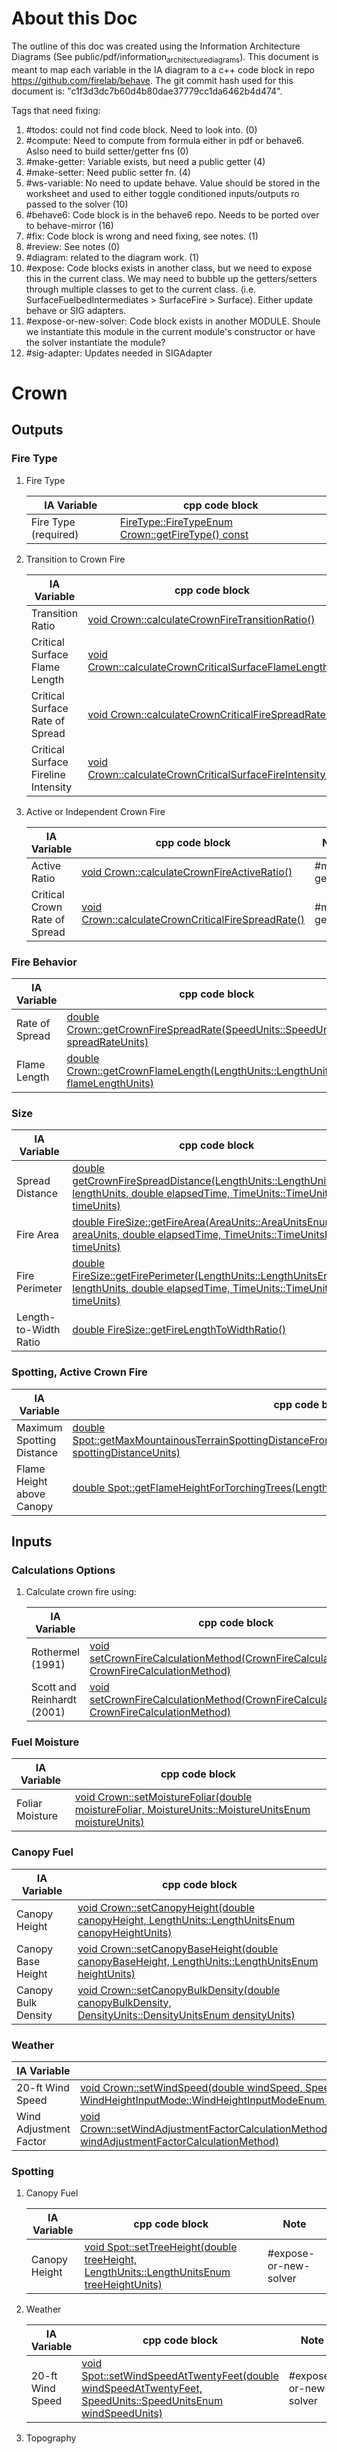 * About this Doc

  The outline of this doc was created using the Information Architecture Diagrams (See
  public/pdf/information_architecture_diagrams). This document is meant to map each variable in the IA
  diagram to a c++ code block in repo https://github.com/firelab/behave. The git commit hash used for
  this document is: "c1f3d3dc7b60d4b80dae37779cc1da6462b4d474".

  Tags that need fixing:
  1. #todos: could not find code block. Need to look into. (0)
  2. #compute: Need to compute from formula either in pdf or behave6. Aslso need to build setter/getter fns (0)
  3. #make-getter: Variable exists, but need a public getter (4)
  4. #make-setter: Need public setter fn. (4)
  5. #ws-variable: No need to update behave. Value should be stored in the worksheet and used to either toggle conditioned inputs/outputs ro passed to the solver (10)
  6. #behave6: Code block is in the behave6 repo. Needs to be ported over to behave-mirror (16)
  7. #fix: Code block is wrong and need fixing, see notes. (1)
  8. #review: See notes (0)
  9. #diagram: related to the diagram work. (1)
  10. #expose: Code blocks exists in another class, but we need to expose this in the current class.
      We may need to bubble up the getters/setters through multiple classes to get to the current
      class. (i.e. SurfaceFuelbedIntermediates > SurfaceFire > Surface). Either update behave or SIG adapters.
  11. #expose-or-new-solver: Code block exists in another MODULE. Shoule we instantiate this module in
      the current module's constructor or have the solver instantiate the module?
  12. #sig-adapter: Updates needed in SIGAdapter

* Crown
** Outputs
*** Fire Type
**** Fire Type

     | IA Variable          | cpp code block                                    |
     |----------------------+---------------------------------------------------|
     | Fire Type (required) | [[https://github.com/firelab/behave/blob/master/src/behave/crown.cpp#L348-L351][FireType::FireTypeEnum Crown::getFireType() const]] |

**** Transition to Crown Fire

     | IA Variable                         | cpp code block                                           | Note         |
     |-------------------------------------+----------------------------------------------------------+--------------|
     | Transition Ratio                    | [[https://github.com/firelab/behave/blob/master/src/behave/crown.cpp#L448-L453][void Crown::calculateCrownFireTransitionRatio()]]          | #make-getter |
     | Critical Surface Flame Length       | [[https://github.com/firelab/behave/blob/master/src/behave/crown.cpp#L478-L481][void Crown::calculateCrownCriticalSurfaceFlameLength()]]   | #make-getter |
     | Critical Surface Rate of Spread     | [[https://github.com/firelab/behave/blob/master/src/behave/crown.cpp#L515-L523][void Crown::calculateCrownCriticalFireSpreadRate()]]       | #make-getter |
     | Critical Surface Fireline Intensity | [[https://github.com/firelab/behave/blob/master/src/behave/crown.cpp#L460-L476][void Crown::calculateCrownCriticalSurfaceFireIntensity()]] | #make-getter |

**** Active or Independent Crown Fire

     | IA Variable                   | cpp code block                                     | Note         |
     |-------------------------------+----------------------------------------------------+--------------|
     | Active Ratio                  | [[https://github.com/firelab/behave/blob/master/src/behave/crown.cpp#L525-L530][void Crown::calculateCrownFireActiveRatio()]]        | #make-getter |
     | Critical Crown Rate of Spread | [[https://github.com/firelab/behave/blob/master/src/behave/crown.cpp#L515-L523][void Crown::calculateCrownCriticalFireSpreadRate()]] | #make-getter |

*** Fire Behavior

    | IA Variable    | cpp code block                                                                   |
    |----------------+----------------------------------------------------------------------------------|
    | Rate of Spread | [[https://github.com/firelab/behave/blob/master/src/behave/crown.cpp#L328-L331][double Crown::getCrownFireSpreadRate(SpeedUnits::SpeedUnitsEnum spreadRateUnits)]] |
    | Flame Length   | [[https://github.com/firelab/behave/blob/master/src/behave/crown.cpp#L343-L346][double Crown::getCrownFlameLength(LengthUnits::LengthUnitsEnum flameLengthUnits)]] |

*** Size

    | IA Variable           | cpp code block                                                                                                                      | Note    |
    |-----------------------+-------------------------------------------------------------------------------------------------------------------------------------+---------|
    | Spread Distance       | [[https://github.com/firelab/behave/blob/master/src/behave/crown.h#L89][double getCrownFireSpreadDistance(LengthUnits::LengthUnitsEnum lengthUnits, double elapsedTime, TimeUnits::TimeUnitsEnum timeUnits)]] |         |
    | Fire Area             | [[https://github.com/firelab/behave/blob/master/src/behave/fireSize.cpp#L154-L158][double FireSize::getFireArea(AreaUnits::AreaUnitsEnum areaUnits, double elapsedTime, TimeUnits::TimeUnitsEnum timeUnits)]]            | #expose |
    | Fire Perimeter        | [[https://github.com/firelab/behave/blob/master/src/behave/fireSize.cpp#L131-L147][double FireSize::getFirePerimeter(LengthUnits::LengthUnitsEnum lengthUnits, double elapsedTime, TimeUnits::TimeUnitsEnum timeUnits)]] | #expose |
    | Length-to-Width Ratio | [[https://github.com/firelab/behave/blob/master/src/behave/fireSize.cpp#L35-L38][double FireSize::getFireLengthToWidthRatio()]]                                                                                        | #expose |

*** Spotting, Active Crown Fire

    | IA Variable               | cpp code block                                                                                                             |                       |
    |---------------------------+----------------------------------------------------------------------------------------------------------------------------+-----------------------|
    | Maximum Spotting Distance | [[https://github.com/firelab/behave/blob/master/src/behave/spot.cpp#L581-L584][double Spot::getMaxMountainousTerrainSpottingDistanceFromTorchingTrees(LengthUnits::LengthUnitsEnum spottingDistanceUnits)]] | #expose-or-new-solver |
    | Flame Height above Canopy | [[https://github.com/firelab/behave/blob/master/src/behave/spot.cpp#L526-L529][double Spot::getFlameHeightForTorchingTrees(LengthUnits::LengthUnitsEnum flameHeightUnits)]]                                 | #expose-or-new-solver |

** Inputs
*** Calculations Options
**** Calculate crown fire using:

     | IA Variable                | cpp code block                                                                            | Note |
     |----------------------------+-------------------------------------------------------------------------------------------+------|
     | Rothermel (1991)           | [[https://gitlab.sig-gis.com/sig-gis/behave-polylith/blob/rj-add-cms-import/behave-lib/include/cpp/sig-adapters/SIGCrown.h#L56][void setCrownFireCalculationMethod(CrownFireCalculationMethod CrownFireCalculationMethod)]] |      |
     | Scott and Reinhardt (2001) | [[https://gitlab.sig-gis.com/sig-gis/behave-polylith/blob/rj-add-cms-import/behave-lib/include/cpp/sig-adapters/SIGCrown.h#L56][void setCrownFireCalculationMethod(CrownFireCalculationMethod CrownFireCalculationMethod)]] |      |

*** Fuel Moisture

    | IA Variable     | cpp code block                                                                                       |
    |-----------------+------------------------------------------------------------------------------------------------------|
    | Foliar Moisture | [[https://github.com/firelab/behave/blob/master/src/behave/crown.cpp#L642-L645][void Crown::setMoistureFoliar(double moistureFoliar, MoistureUnits::MoistureUnitsEnum moistureUnits)]] |

*** Canopy Fuel

    | IA Variable         | cpp code block                                                                                          |
    |---------------------+---------------------------------------------------------------------------------------------------------|
    | Canopy Height       | [[https://github.com/firelab/behave/blob/master/src/behave/crown.cpp#L756-L759][void Crown::setCanopyHeight(double canopyHeight, LengthUnits::LengthUnitsEnum canopyHeightUnits)]]        |
    | Canopy Base Height  | [[https://github.com/firelab/behave/blob/master/src/behave/crown.cpp#L632-L635][void Crown::setCanopyBaseHeight(double canopyBaseHeight, LengthUnits::LengthUnitsEnum heightUnits)]]      |
    | Canopy Bulk Density | [[https://github.com/firelab/behave/blob/master/src/behave/crown.cpp#L637-L640][void Crown::setCanopyBulkDensity(double canopyBulkDensity, DensityUnits::DensityUnitsEnum densityUnits)]] |

*** Weather

    | IA Variable            | cpp code block                                                                                                                                                               |
    |------------------------+------------------------------------------------------------------------------------------------------------------------------------------------------------------------------|
    | 20-ft Wind Speed       | [[https://github.com/firelab/behave/blob/master/src/behave/crown.cpp#L806-L809][void  Crown::setWindSpeed(double windSpeed, SpeedUnits::SpeedUnitsEnum windSpeedUnits, WindHeightInputMode::WindHeightInputModeEnum windHeightInputMode)]]                     |
    | Wind Adjustment Factor | [[https://github.com/firelab/behave/blob/master/src/behave/crown.cpp#L831-L835][void Crown::setWindAdjustmentFactorCalculationMethod(WindAdjustmentFactorCalculationMethod::WindAdjustmentFactorCalculationMethodEnum windAdjustmentFactorCalculationMethod)]] |

*** Spotting
**** Canopy Fuel

     | IA Variable   | cpp code block                                                                             |     Note              |
     |---------------+--------------------------------------------------------------------------------------------+-----------------------|
     | Canopy Height | [[https://github.com/firelab/behave/blob/master/src/behave/spot.cpp#L411-L414][void Spot::setTreeHeight(double treeHeight, LengthUnits::LengthUnitsEnum  treeHeightUnits)]] | #expose-or-new-solver |

**** Weather

     | IA Variable      | cpp code block                                                                                               |        Note           |
     |------------------+--------------------------------------------------------------------------------------------------------------+-----------------------|
     | 20-ft Wind Speed | [[https://github.com/firelab/behave/blob/master/src/behave/spot.cpp#L421-L424][void Spot::setWindSpeedAtTwentyFeet(double windSpeedAtTwentyFeet, SpeedUnits::SpeedUnitsEnum windSpeedUnits)]] | #expose-or-new-solver |

**** Topography

     | IA Variable                          | cpp code block                                                                                                             | Note                  |
     |--------------------------------------+----------------------------------------------------------------------------------------------------------------------------+-----------------------|
     | Ridge-to-Valley Elevation Difference | [[https://github.com/firelab/behave/blob/master/src/behave/spot.cpp#L401-L404][void Spot::setRidgeToValleyElevation(double ridgeToValleyElevation, LengthUnits::LengthUnitsEnum elevationUnits)]]           | #expose-or-new-solver |
     | Ridge-to-Valley Horizontal Distance  | [[https://github.com/firelab/behave/blob/master/src/behave/spot.cpp#L396-L399][void Spot::setRidgeToValleyDistance(double ridgeToValleyDistance, LengthUnits::LengthUnitsEnum ridgeToValleyDistanceUnits)]] | #expose-or-new-solver |
     | Spotting Source Location             | [[https://github.com/firelab/behave/blob/master/src/behave/spot.cpp#L391-L394][void Spot::setLocation(SpotFireLocation::SpotFireLocationEnum location)]]                                                    | #expose-or-new-solver |

**** Fire Behavior

     | IA Variable               | cpp code block                                                                               | Note                  |
     |---------------------------+----------------------------------------------------------------------------------------------+-----------------------|
     | Active Crown Flame Length | [[https://github.com/firelab/behave/blob/master/src/behave/spot.cpp#L386-L389][void Spot::setFlameLength(double flameLength, LengthUnits::LengthUnitsEnum flameLengthUnits)]] | #expose-or-new-solver |

* Surface
** Outputs
*** Fire Behavior
**** Surface Fire

     | IA Variable                | cpp code block                                                                                                                                  | Note |
     |----------------------------+-------------------------------------------------------------------------------------------------------------------------------------------------+------|
     | Rate of Sparead            | [[https://github.com/firelab/behave/blob/master/src/behave/surface.cpp#L155-L158][double Surface::getSpreadRate(SpeedUnits::SpeedUnitsEnum spreadRateUnits)]]                                                                       |      |
     | Flame Length               | [[https://github.com/firelab/behave/blob/master/src/behave/surface.cpp#L171-L174][double Surface::getFlameLength(LengthUnits::LengthUnitsEnum flameLengthUnits)]]                                                                   |      |
     | Spread Distance            | [[https://github.com/firelab/behave/blob/master/src/behave/surface.h#L68][double getSpreadDistanceInDirectionOfInterest(LengthUnits::LengthUnitsEnum lengthUnits, double elapsedTime, TimeUnits::TimeUnitsEnum timeUnits)]] |      |
     | Distance of Maximum Spread | [[https://github.com/firelab/behave/blob/master/src/behave/surface.h#L67][double getSpreadDistance(LengthUnits::LengthUnitsEnum lengthUnits, double elapsedTime, TimeUnits::TimeUnitsEnum timeUnits)]]                      |      |
     | Fireline Intensity         | [[https://github.com/firelab/behave/blob/master/src/behave/surface.cpp#L191-L194][double Surface::getFirelineIntensity(FirelineIntensityUnits::FirelineIntensityUnitsEnum firelineIntensityUnits)]]                                 |      |
     | Heat per Unit Area         | [[https://github.com/firelab/behave/blob/master/src/behave/surface.cpp#L196-L199][double Surface::getHeatPerUnitArea(HeatPerUnitAreaUnits::HeatPerUnitAreaUnitsEnum heatPerUnitAreaUnits)]]                                         |      |
     | Reaction Intensity         | [[https://github.com/firelab/behave/blob/master/src/behave/surface.cpp#L206-L209][double Surface::getReactionIntensity(HeatSourceAndReactionIntensityUnits::HeatSourceAndReactionIntensityUnitsEnum reactiontionIntensityUnits)]]   |      |

*** Intermediates
**** Fuel Moisture

     | IA Variable                      | cpp code block                                                                                                                                   | Note |
     |----------------------------------+--------------------------------------------------------------------------------------------------------------------------------------------------+------|
     | Characteristic Dead              | [[https://github.com/firelab/behave/blob/master/src/behave/surface.h#L90][double Surface::getCharacteristicMoistureByLifeState(FuelLifeState::FuelLifeStateEnum lifeState, MoistureUnits::MoistureUnitsEnum moistureUnits)]] |      |
     | Characteristic Live              | [[https://github.com/firelab/behave/blob/master/src/behave/surface.h#L90][double Surface::getCharacteristicMoistureByLifeState(FuelLifeState::FuelLifeStateEnum lifeState, MoistureUnits::MoistureUnitsEnum moistureUnits)]] |      |
     | Live Fuel Moisture of Extinction | [[https://github.com/firelab/behave/blob/master/src/behave/surface.h#L91][double Surface::getLiveFuelMoistureOfExtinction(MoistureUnits::MoistureUnitsEnum moistureUnits)]]                                                  |      |

**** Fuel Characteristics

     | IA Variable            | cpp code block                                                                                 | Note    |
     |------------------------+------------------------------------------------------------------------------------------------+---------|
     | Characteristic SA/V    | [[https://github.com/firelab/behave/blob/master/src/behave/surface.h#L92][double getCharacteristicSAVR(SurfaceAreaToVolumeUnits::SurfaceAreaToVolumeUnitsEnum savrUnits)]] |         |
     | Bulk Density           | [[https://github.com/firelab/behave/blob/master/src/behave/surface.h#L86][double getBulkDensity(DensityUnits::DensityUnitsEnum densityUnits)]]                             |         |
     | Packing Ratio          | [[https://github.com/firelab/behave/blob/master/src/behave/surfaceFuelbedIntermediates.cpp#L822-L825][double SurfaceFuelbedIntermediates::getPackingRatio()]]                                          | #expose |
     | Relative Packing Ratio | [[https://github.com/firelab/behave/blob/master/src/behave/surfaceFuelbedIntermediates.cpp#L832-L835][double SurfaceFuelbedIntermediates::getRelativePackingRatio()]]                                  | #expose |

**** Heat Source

     | IA Variable                  | cpp code block                                                                                                     | Note    |
     |------------------------------+--------------------------------------------------------------------------------------------------------------------+---------|
     | Heat Source                  | [[https://github.com/firelab/behave/blob/master/src/behave/surface.h#L87][double getHeatSource(HeatSourceAndReactionIntensityUnits::HeatSourceAndReactionIntensityUnitsEnum heatSourceUnits)]] |         |
     | Dead Fuel Reaction Intensity | [[https://github.com/firelab/behave/blob/b5f8bd4628dfa3f3451e61f00a9b85c656aecda5/src/behave/surfaceFireReactionIntensity.cpp#L173-L176][double Surface::getSurfaceFireReactionIntensityForLifeState(FuelLifeState::FuelLifeStateEnum lifeState)]]            |         |
     | Live Fuel Reaction Intensity | [[https://github.com/firelab/behave/blob/b5f8bd4628dfa3f3451e61f00a9b85c656aecda5/src/behave/surfaceFireReactionIntensity.cpp#L173-L176][double Surface::getSurfaceFireReactionIntensityForLifeState(FuelLifeState::FuelLifeStateEnum lifeState)]]            |         |
     | Wind Factor                  | [[https://github.com/firelab/behave/blob/b5f8bd4628dfa3f3451e61f00a9b85c656aecda5/src/behave/surfaceFire.cpp#L609-L612][double SurfaceFire::getWindAdjustmentFactor()]]                                                                      | #expose |
     | Slope Factor                 | [[https://github.com/firelab/behave/blob/b5f8bd4628dfa3f3451e61f00a9b85c656aecda5/src/behave/surfaceFire.cpp#L569-L572][double SurfaceFire::getSlopeFactor()]]                                                                               | #expose |

**** Heat Sink

     | IA Variable          | cpp code block                                                              | Note |
     |----------------------+-----------------------------------------------------------------------------+------|
     | Heat Sink            | [[https://github.com/firelab/behave/blob/b5f8bd4628dfa3f3451e61f00a9b85c656aecda5/src/behave/surface.cpp#L337-L340][double Surface::getHeatSink(HeatSinkUnits::HeatSinkUnitsEnum heatSinkUnits)]] |      |
     | Flame Residence Time | [[https://github.com/firelab/behave/blob/b5f8bd4628dfa3f3451e61f00a9b85c656aecda5/src/behave/surface.cpp#L292-L295][double Surface::getResidenceTime(TimeUnits::TimeUnitsEnum timeUnits)]]        |      |

*** Size
**** Surface - Fire Size

     | IA Variable    | cpp code block                                                                                                                      |
     |----------------+-------------------------------------------------------------------------------------------------------------------------------------|
     | Fire Area      | [[https://github.com/firelab/behave/blob/b5f8bd4628dfa3f3451e61f00a9b85c656aecda5/src/behave/surface.cpp#L352-L355][double Surface::getFireArea(AreaUnits::AreaUnitsEnum areaUnits, double elapsedTime, TimeUnits::TimeUnitsEnum timeUnits)]]             |
     | Fire Perimeter | [[https://github.com/firelab/behave/blob/b5f8bd4628dfa3f3451e61f00a9b85c656aecda5/src/behave/surface.cpp#L347-L350][double Surface::getFirePerimeter(LengthUnits::LengthUnitsEnum lengthUnits , double elapsedTime, TimeUnits::TimeUnitsEnum timeUnits)]] |

**** Surface (Dependency to fire type conditionals for display) (Supplimental)

     | IA Variable                | cpp code block                                                                                                                              | Note    |
     |----------------------------+---------------------------------------------------------------------------------------------------------------------------------------------+---------|
     | Fire Length-to-Width Ratio | [[https://github.com/firelab/behave/blob/master/src/behave/surfaceFire.cpp#L466-L469][double SurfaceFire::getFireLengthToWidthRatio()]]                                                                                             | #expose |
     | Heading Spread Distance    | [[https://github.com/firelab/behave/blob/b5f8bd4628dfa3f3451e61f00a9b85c656aecda5/src/behave/surface.cpp#L224-L230][double Surface::getSpreadDistance(LengthUnits::LengthUnitsEnum lengthUnits, double elapsedTime, TimeUnits::TimeUnitsEnum timeUnits)]]         |         |
     | Flanking Spread Distance   | [[https://github.com/firelab/behave/blob/b5f8bd4628dfa3f3451e61f00a9b85c656aecda5/src/behave/surface.cpp#L248-L254][double Surface::getFlankingSpreadDistance(LengthUnits::LengthUnitsEnum lengthUnits, double elapsedTime, TimeUnits::TimeUnitsEnum timeUnits)]] |         |
     | Backing Spread Distance    | [[https://github.com/firelab/behave/blob/b5f8bd4628dfa3f3451e61f00a9b85c656aecda5/src/behave/surface.cpp#L240-L246][double Surface::getBackingSpreadDistance(LengthUnits::LengthUnitsEnum lengthUnits, double elapsedTime, TimeUnits::TimeUnitsEnum timeUnits)]]  |         |

*** Diagram (Supplimental)

    | IA Variable        | cpp code block | Note     |
    |--------------------+----------------+----------|
    | Fire Shape Diagram |                | #diagram |

*** Special Case Fuel Models
**** Western Aspen
***** Fuel Load

      | IA Variable                             | cpp code block                                                                          | Note         |
      |-----------------------------------------+-----------------------------------------------------------------------------------------+--------------|
      | Create output for fuel characteristics? |                                                                                         | #ws-variable |
      | 1-h Fuel Load                           | [[https://github.com/firelab/behave/blob/b5f8bd4628dfa3f3451e61f00a9b85c656aecda5/src/behave/surface.cpp#L815-L818][double Surface::getAspenLoadDeadOneHour(LoadingUnits::LoadingUnitsEnum loadingUnits)]]    |              |
      | Live Woody Fuel Load                    | [[https://github.com/firelab/behave/blob/b5f8bd4628dfa3f3451e61f00a9b85c656aecda5/src/behave/surface.cpp#L830-L833][double Surface::getAspenLoadDeadOneHour(LoadingUnits::LoadingUnitsEnum loadingUnits)]]    |              |
      | Live Herbaceous Fuel Load               | [[https://github.com/firelab/behave/blob/b5f8bd4628dfa3f3451e61f00a9b85c656aecda5/src/behave/surface.cpp#L825-L828][double Surface::getAspenLoadLiveHerbaceous(LoadingUnits::LoadingUnitsEnum loadingUnits)]] |              |

***** Surface Area-to-Volume Ratio (SA/V)

      | IA Variable     | cpp code block                                                                                            |
      |-----------------+-----------------------------------------------------------------------------------------------------------|
      | 1-h SA/V        | [[https://github.com/firelab/behave/blob/b5f8bd4628dfa3f3451e61f00a9b85c656aecda5/src/behave/surface.cpp#L835-L838][double Surface::getAspenSavrDeadOneHour(SurfaceAreaToVolumeUnits::SurfaceAreaToVolumeUnitsEnum savrUnits)]] |
      | Live Woody SA/V | [[https://github.com/firelab/behave/blob/b5f8bd4628dfa3f3451e61f00a9b85c656aecda5/src/behave/surface.cpp#L850-L853][double Surface::getAspenSavrLiveWoody(SurfaceAreaToVolumeUnits::SurfaceAreaToVolumeUnitsEnum savrUnits)]]   |
      |                 |                                                                                                           |

**** Chaparral
***** Fuel Load

      | IA Variable                             | cpp code block                                                                             | Note         |
      |-----------------------------------------+--------------------------------------------------------------------------------------------+--------------|
      | Create output for fuel characteristics? |                                                                                            | #ws-variable |
      | Total Dead Fuel Load                    | [[https://github.com/firelab/behave/blob/b5f8bd4628dfa3f3451e61f00a9b85c656aecda5/src/behave/surface.cpp#L1213-L1216][double Surface::getChaparralTotalDeadFuelLoad(LoadingUnits::LoadingUnitsEnum loadingUnits)]] |              |
      | Total Live Fuel Load                    | [[https://github.com/firelab/behave/blob/b5f8bd4628dfa3f3451e61f00a9b85c656aecda5/src/behave/surface.cpp#L1218-L1221][double Surface::getChaparralTotalLiveFuelLoad(LoadingUnits::LoadingUnitsEnum loadingUnits)]] |              |
      |                                         |                                                                                            |              |

****** Total Fuel Load

       | IA Variable                             | cpp code block               | Note         |
       |-----------------------------------------+------------------------------+--------------|
       | Specified on the worksheet              | [[https://github.com/firelab/behave/blob/b5f8bd4628dfa3f3451e61f00a9b85c656aecda5/src/behave/surfaceInputs.h#L233][chaparralFuelLoadInputMode_;]] | #make-getter |
       | Calculated from fuel bed depth and type | [[https://github.com/firelab/behave/blob/b5f8bd4628dfa3f3451e61f00a9b85c656aecda5/src/behave/surfaceInputs.h#L233][chaparralFuelLoadInputMode_;]] | #make-getter |

***** Dead Fuel Load

      | IA Variable                     | cpp code block                                                                                                                           | Note |
      |---------------------------------+------------------------------------------------------------------------------------------------------------------------------------------+------|
      | Less than: 0.25 Inches          | [[https://github.com/firelab/behave/blob/b5f8bd4628dfa3f3451e61f00a9b85c656aecda5/src/behave/surface.cpp#L1188-L1191][double Surface::getChaparralLoad(FuelLifeState::FuelLifeStateEnum lifeState, int sizeClass, LoadingUnits::LoadingUnitsEnum loadingUnits)]] |      |
      | From 0.25 Inches to 0.50 inches | [[https://github.com/firelab/behave/blob/b5f8bd4628dfa3f3451e61f00a9b85c656aecda5/src/behave/surface.cpp#L1188-L1191][double Surface::getChaparralLoad(FuelLifeState::FuelLifeStateEnum lifeState, int sizeClass, LoadingUnits::LoadingUnitsEnum loadingUnits)]] |      |
      | From 0.50 Inches to 1.0 inches  | [[https://github.com/firelab/behave/blob/b5f8bd4628dfa3f3451e61f00a9b85c656aecda5/src/behave/surface.cpp#L1188-L1191][double Surface::getChaparralLoad(FuelLifeState::FuelLifeStateEnum lifeState, int sizeClass, LoadingUnits::LoadingUnitsEnum loadingUnits)]] |      |
      | From 1.0 Inches to 3.0 inches   | [[https://github.com/firelab/behave/blob/b5f8bd4628dfa3f3451e61f00a9b85c656aecda5/src/behave/surface.cpp#L1188-L1191][double Surface::getChaparralLoad(FuelLifeState::FuelLifeStateEnum lifeState, int sizeClass, LoadingUnits::LoadingUnitsEnum loadingUnits)]] |      |

***** Live Fuel Load

      | IA Variable                      | cpp code block                                                                                                                           | Note |
      |----------------------------------+------------------------------------------------------------------------------------------------------------------------------------------+------|
      | Leaves                           | [[https://github.com/firelab/behave/blob/b5f8bd4628dfa3f3451e61f00a9b85c656aecda5/src/behave/surface.cpp#L1188-L1191][double Surface::getChaparralLoad(FuelLifeState::FuelLifeStateEnum lifeState, int sizeClass, LoadingUnits::LoadingUnitsEnum loadingUnits)]] |      |
      | Stems less than 0.25 inches      | [[https://github.com/firelab/behave/blob/b5f8bd4628dfa3f3451e61f00a9b85c656aecda5/src/behave/surface.cpp#L1188-L1191][double Surface::getChaparralLoad(FuelLifeState::FuelLifeStateEnum lifeState, int sizeClass, LoadingUnits::LoadingUnitsEnum loadingUnits)]] |      |
      | Stems 0.25 Inches to 0.50 inches | [[https://github.com/firelab/behave/blob/b5f8bd4628dfa3f3451e61f00a9b85c656aecda5/src/behave/surface.cpp#L1188-L1191][double Surface::getChaparralLoad(FuelLifeState::FuelLifeStateEnum lifeState, int sizeClass, LoadingUnits::LoadingUnitsEnum loadingUnits)]] |      |
      | Stems 0.5 to 1.0 inches          | [[https://github.com/firelab/behave/blob/b5f8bd4628dfa3f3451e61f00a9b85c656aecda5/src/behave/surface.cpp#L1188-L1191][double Surface::getChaparralLoad(FuelLifeState::FuelLifeStateEnum lifeState, int sizeClass, LoadingUnits::LoadingUnitsEnum loadingUnits)]] |      |
      | Stems 1.0 to 3.0 inches          | [[https://github.com/firelab/behave/blob/b5f8bd4628dfa3f3451e61f00a9b85c656aecda5/src/behave/surface.cpp#L1188-L1191][double Surface::getChaparralLoad(FuelLifeState::FuelLifeStateEnum lifeState, int sizeClass, LoadingUnits::LoadingUnitsEnum loadingUnits)]] |      |

**** Palmetto-Galberry
***** Dead Fuel Load

      | IA Variable                | cpp code block | Note                  |
      |----------------------------+----------------+-----------------------|
      | Fine: 0 to 0.25 inches     |                | #make-getter [[https://sig-gis.atlassian.net/browse/BHP1-337][BHP1-337]] |
      | Medium: 0.25 to 1 inches   |                | #make-getter [[https://sig-gis.atlassian.net/browse/BHP1-337][BHP1-337]] |
      | Foliage Fuel Load: On Stem |                | #make-getter [[https://sig-gis.atlassian.net/browse/BHP1-337][BHP1-337]] |

***** Live Fuel Load

      | IA Variable                 | cpp code block | Note                  |
      |-----------------------------+----------------+-----------------------|
      | Fine: 0 to 0.25 inches      |                | #make-getter [[https://sig-gis.atlassian.net/browse/BHP1-337][BHP1-337]] |
      | Medium: 0.25 to 1 inches    |                | #make-getter [[https://sig-gis.atlassian.net/browse/BHP1-337][BHP1-337]] |
      | Foliage Fuel Load : On Stem |                | #make-getter [[https://sig-gis.atlassian.net/browse/BHP1-337][BHP1-337]] |

***** Fuelbed

      | IA Variable   | cpp code block                                                                           | Note |
      |---------------+------------------------------------------------------------------------------------------+------|
      | Fuelbed Depth | [[https://github.com/firelab/behave/blob/b5f8bd4628dfa3f3451e61f00a9b85c656aecda5/src/behave/surface.cpp#L785-L788][double Surface::getPalmettoGallberyFuelBedDepth(LengthUnits::LengthUnitsEnum depthUnits)]] |      |

*** Spot
**** Maximum Spotting Distance

     | IA Variable              | cpp code block                                                                                                             | Note                  |
     |--------------------------+----------------------------------------------------------------------------------------------------------------------------+-----------------------|
     | Torching Trees           | [[https://github.com/firelab/behave/blob/master/src/behave/spot.cpp#L581-L584][double Spot::getMaxMountainousTerrainSpottingDistanceFromTorchingTrees(LengthUnits::LengthUnitsEnum spottingDistanceUnits)]] | #expose-or-new-solver |
     | Burning Pile             | [[https://github.com/firelab/behave/blob/master/src/behave/spot.cpp#L581-L584][double Spot::getMaxMountainousTerrainSpottingDistanceFromTorchingTrees(LengthUnits::LengthUnitsEnum spottingDistanceUnits)]] | #expose-or-new-solver |
     | Wind-Driven Surface Fire | [[https://github.com/firelab/behave/blob/master/src/behave/spot.cpp#L581-L584][double Spot::getMaxMountainousTerrainSpottingDistanceFromTorchingTrees(LengthUnits::LengthUnitsEnum spottingDistanceUnits)]] | #expose-or-new-solver |

**** Burning Pile

     | IA Variable                          | cpp code block                                                                                       | Note                  |
     |--------------------------------------+------------------------------------------------------------------------------------------------------+-----------------------|
     | Firebrand Height from a Burning Pile | [[https://github.com/firelab/behave/blob/master/src/behave/spot.cpp#L541-L544][double Spot::getMaxFirebrandHeightFromBurningPile(LengthUnits::LengthUnitsEnum firebrandHeightUnits)]] | #expose-or-new-solver |

** Inputs
*** Directions of Surface Spread & Wind
**** Surface Spread Directions

     | IA Variable                   | cpp code block | Note                                                                                                            |
     |-------------------------------+----------------+-----------------------------------------------------------------------------------------------------------------|
     | Heading Only                  |                | #sig-adapter                                                                                                    |
     | Heading, Flanking and Backing |                | no longer needed, instead flanking and backing will be optional output variables whenever we do a heading fire. |
     | User-Specified Directions     |                | #sig-adapter                                                                                                    |
     |                               |                |                                                                                                                 |

**** Surface Fire Wind & Spread
***** Wind Direction

      | IA Variable                                 | cpp code block                                                                                                                             | Note |
      |---------------------------------------------+--------------------------------------------------------------------------------------------------------------------------------------------+------|
      | Degrees clockwise from upslope (standard)   | [[https://github.com/firelab/behave/blob/b5f8bd4628dfa3f3451e61f00a9b85c656aecda5/src/behave/surface.cpp#L985-L988][void Surface::setWindAndSpreadOrientationMode(WindAndSpreadOrientationMode::WindAndSpreadOrientationModeEnum windAndSpreadOrientationMode)]] |      |
      | Degrees clockwise from north (supplimental) | [[https://github.com/firelab/behave/blob/b5f8bd4628dfa3f3451e61f00a9b85c656aecda5/src/behave/surface.cpp#L985-L988][void Surface::setWindAndSpreadOrientationMode(WindAndSpreadOrientationMode::WindAndSpreadOrientationModeEnum windAndSpreadOrientationMode)]] |      |

*** Fuel Models
**** Standard

     | IA Variable                  | cpp code block                                          | Note |
     |------------------------------+---------------------------------------------------------+------|
     | The 53 (US)                  | [[https://github.com/firelab/behave/blob/master/src/behave/surface.cpp#L469-L472][void Surface::setFuelModelNumber(int fuelModelNumber)]]   |      |
     | Mediterranean (S California) | [[https://github.com/firelab/behave/blob/master/src/behave/surface.cpp#L469-L472][void Surface::setFuelModelNumber(int fuel  ModelNumber)]] |      |
     | Mediterranean (Portugal)     | [[https://github.com/firelab/behave/blob/master/src/behave/surface.cpp#L469-L472][void Surface::setFuelModelNumber(int fuelModelNumber)]]   |      |

**** Special Case
***** Chaparral (Upland)
****** Calculated from fuel depth and type

       | IA Variable            | cpp code block                                                                                               | Note |
       |------------------------+--------------------------------------------------------------------------------------------------------------+------|
       | Fuelbed Depth (ft, m)  | [[https://github.com/firelab/behave/blob/b5f8bd4628dfa3f3451e61f00a9b85c656aecda5/src/behave/surface.cpp#L1113-L1116][void Surface::setChaparralFuelBedDepth(double chaparralFuelBedDepth, LengthUnits::LengthUnitsEnum depthUnts)]] |      |
       | Dead Load Fraction (%) | [[https://github.com/firelab/behave/blob/b5f8bd4628dfa3f3451e61f00a9b85c656aecda5/src/behave/surface.cpp#L1118-L1121][void Surface::setChaparralFuelDeadLoadFraction(double chaparralFuelDeadLoadFraction)]]                         |      |
       | Fuel type              | [[https://github.com/firelab/behave/blob/b5f8bd4628dfa3f3451e61f00a9b85c656aecda5/src/behave/surface.cpp#L1108-L1111][void Surface::setChaparralFuelType(ChaparralFuelType::ChaparralFuelTypeEnum chaparralFuelType)]]               |      |

***** Palmetto-Gallberry

      | IA Variable                             | cpp code block                                                                                                    | Note |
      |-----------------------------------------+-------------------------------------------------------------------------------------------------------------------+------|
      | Age of Rough (years)                    | [[https://github.com/firelab/behave/blob/b5f8bd4628dfa3f3451e61f00a9b85c656aecda5/src/behave/surface.cpp#L1228-L1231][void Surface::setAgeOfRough(double ageOfRough)]]                                                                    |      |
      | Understory Height (ft, m)               | [[https://github.com/firelab/behave/blob/b5f8bd4628dfa3f3451e61f00a9b85c656aecda5/src/behave/surface.cpp#L1233-L1236][void Surface::setHeightOfUnderstory(double heightOfUnderstory, LengthUnits::LengthUnitsEnum heightUnits)]]          |      |
      | Palmetto Coverage (%)                   | [[ \[\[https://github.com/firelab/behave/blob/master/src/behave/surfaceInputs.cpp#L423-L426\]\[SurfaceInputs::setPalmettoCoverage(double palmettoCoverage)\]\]                                              ][void Surface::setPalmettoCoverage(double palmettoCoverage, CoverUnits::CoverUnitsEnum coverUnits)]]                 |      |
      | Overstory Basal Area (ft 2 /ac, m2 /ha) | [[https://github.com/firelab/behave/blob/b5f8bd4628dfa3f3451e61f00a9b85c656aecda5/src/behave/surface.cpp#L1243-L1246][void Surface::setOverstoryBasalArea(double overstoryBasalArea, BasalAreaUnits::BasalAreaUnitsEnum basalAreaUnits)]] |      |

***** Western Aspen
****** Surface Fuel & Understory Vegetation

       | IA Variable             | cpp code block                                                  | Note |
       |-------------------------+-----------------------------------------------------------------+------|
       | Aspen & Shrub           | [[https://github.com/firelab/behave/blob/b5f8bd4628dfa3f3451e61f00a9b85c656aecda5/src/behave/surface.cpp#L1078-L1081][void Surface::setAspenFuelModelNumber(int aspenFuelModelNumber)]] |      |
       | Aspen & Tall Forbs      | [[https://github.com/firelab/behave/blob/b5f8bd4628dfa3f3451e61f00a9b85c656aecda5/src/behave/surface.cpp#L1078-L1081][void Surface::setAspenFuelModelNumber(int aspenFuelModelNumber)]] |      |
       | Aspen and Low Forbs     | [[https://github.com/firelab/behave/blob/b5f8bd4628dfa3f3451e61f00a9b85c656aecda5/src/behave/surface.cpp#L1078-L1081][void Surface::setAspenFuelModelNumber(int aspenFuelModelNumber)]] |      |
       | Mixed Overstory & Shrub | [[https://github.com/firelab/behave/blob/b5f8bd4628dfa3f3451e61f00a9b85c656aecda5/src/behave/surface.cpp#L1078-L1081][void Surface::setAspenFuelModelNumber(int aspenFuelModelNumber)]] |      |
       | Aspen Fuel Curing Level | [[https://github.com/firelab/behave/blob/b5f8bd4628dfa3f3451e61f00a9b85c656aecda5/src/behave/surface.cpp#L1078-L1081][void Surface::setAspenFuelModelNumber(int aspenFuelModelNumber)]] |      |

**** Multiple Fuel Models

     | IA Variable                        | cpp code block                                                                                          | Note |
     |------------------------------------+---------------------------------------------------------------------------------------------------------+------|
     | Fuel types are randomly            | [[ \[\[https://github.com/firelab/behave/blob/master/src/behave/surface.h#LL99C25-L99C25\]\[setTwoFuelModelsMethod(TwoFuelModelsMethod::TwoFuelModelsMethodEnum  twoFuelModelsMethod)\]\] ][void Surface::setTwoFuelModelsMethod(TwoFuelModelsMethod::TwoFuelModelsMethodEnum  twoFuelModelsMethod)]] |      |
     | Fuel types are in vegetation bands | [[ \[\[https://github.com/firelab/behave/blob/master/src/behave/surface.h#LL99C25-L99C25\]\[setTwoFuelModelsMethod(TwoFuelModelsMethod::TwoFuelModelsMethodEnum  twoFuelModelsMethod)\]\] ][void Surface::setTwoFuelModelsMethod(TwoFuelModelsMethod::TwoFuelModelsMethodEnum  twoFuelModelsMethod)]] |      |

**** Custom Fuel Models

     | IA Variable   | cpp code block | Note     |
     |---------------+----------------+----------|
     | English Units |                | #wont-do |
     | Metric Units  |                | #wont-do |

*** Fuel Moisture
**** Fuel moisture entered as:

     | IA Variable                     | cpp code block                                                                                 | Note |
     |---------------------------------+------------------------------------------------------------------------------------------------+------|
     | Individual Size Class           | [[https://github.com/firelab/behave/blob/b5f8bd4628dfa3f3451e61f00a9b85c656aecda5/src/behave/surface.cpp#L953-L957][void Surface::setMoistureInputMode(MoistureInputMode::MoistureInputModeEnum moistureInputMode)]] |      |
     | Dead, Live Herb, and Live Woody | [[https://github.com/firelab/behave/blob/b5f8bd4628dfa3f3451e61f00a9b85c656aecda5/src/behave/surface.cpp#L953-L957][void Surface::setMoistureInputMode(MoistureInputMode::MoistureInputModeEnum moistureInputMode)]] |      |
     | Moisture Scenario               | [[https://github.com/firelab/behave/blob/b5f8bd4628dfa3f3451e61f00a9b85c656aecda5/src/behave/surface.cpp#L953-L957][void Surface::setMoistureInputMode(MoistureInputMode::MoistureInputModeEnum moistureInputMode)]] |      |

**** Dynamic Curing Load Transfer

     | IA Variable                     | cpp code block | Note     |
     |---------------------------------+----------------+----------|
     | Calculated from Live Herbaceous |                | #wont-do |
     | Input Directly                  |                | #wont-do |

*** Size
**** Fire

     | IA Variable  | cpp code block                                                                             | Note    |
     |--------------+--------------------------------------------------------------------------------------------+---------|
     | Elapsed Time | [[https://github.com/firelab/behave/blob/b5f8bd4628dfa3f3451e61f00a9b85c656aecda5/src/behave/surfaceInputs.cpp#L757-L760][void SurfaceInputs::setElapsedTime(double elapsedTime, TimeUnits::TimeUnitsEnum timeUnits)]] | #expose |

*** Spot
**** Canopy Fuel

     | IA Variable            | cpp code block                                                                                               | Note                  |
     |------------------------+--------------------------------------------------------------------------------------------------------------+-----------------------|
     | Downwind Canopy Height | [[https://github.com/firelab/behave/blob/b5f8bd4628dfa3f3451e61f00a9b85c656aecda5/src/behave/spot.cpp#L394-L397][void Spot::setDownwindCoverHeight(double downwindCoverHeight, LengthUnits::LengthUnitsEnum coverHeightUnits)]] | #expose-or-new-solver |
     | Downwind Canopy Cover  | [[https://github.com/firelab/behave/blob/b5f8bd4628dfa3f3451e61f00a9b85c656aecda5/src/behave/spot.cpp#L399-L402][void Spot::setDownwindCanopyMode(SpotDownWindCanopyMode::SpotDownWindCanopyModeEnum downwindCanopyMode)]]      | #expose-or-new-solver |

**** Torching Trees

     | IA Variable                            | cpp code block                                                                             | Note                  |
     |----------------------------------------+--------------------------------------------------------------------------------------------+-----------------------|
     | Torching Tree Height                   | [[ \[\[https://github.com/firelab/behave/blob/master/src/behave/spotInputs.cpp#L75-L78\]\[void SpotInputs::setTreeHeight(double treeHeight, LengthUnits::LengthUnitsEnum  treeHeightUnits)\]\] ][void Spot::setTreeHeight(double treeHeight, LengthUnits::LengthUnitsEnum  treeHeightUnits)]] | #expose-or-new-solver |
     | Torching Tree Species                  | [[https://github.com/firelab/behave/blob/b5f8bd4628dfa3f3451e61f00a9b85c656aecda5/src/behave/spot.cpp#L434-L437][void Spot::setTreeSpecies(SpotTreeSpecies::SpotTreeSpeciesEnum treeSpecies)]]                | #expose-or-new-solver |
     | DBH (Diameter at Breast Height)        | [[https://github.com/firelab/behave/blob/b5f8bd4628dfa3f3451e61f00a9b85c656aecda5/src/behave/spot.cpp#L389-L392][void Spot::setDBH(double DBH, LengthUnits::LengthUnitsEnum DBHUnits)]]                       | #expose-or-new-solver |
     | Number of Torching Trees Numeric Value | [[https://github.com/firelab/behave/blob/b5f8bd4628dfa3f3451e61f00a9b85c656aecda5/src/behave/spot.cpp#L424-L427][void Spot::setTorchingTrees(int torchingTrees)]]                                             | #expose-or-new-solver |

**** Topography

     | IA Variable                          | cpp code block                                                                                                             | Note                  |
     |--------------------------------------+----------------------------------------------------------------------------------------------------------------------------+-----------------------|
     | Ridge-to-Valley Elevation Difference | [[https://github.com/firelab/behave/blob/b5f8bd4628dfa3f3451e61f00a9b85c656aecda5/src/behave/spot.cpp#L419-L422][void Spot::setRidgeToValleyElevation(double ridgeToValleyElevation, LengthUnits::LengthUnitsEnum elevationUnits)]]           | #expose-or-new-solver |
     | Ridge-to-Valley Horizontal Distance  | [[ \[\[https://github.com/firelab/behave/blob/master/src/behave/spotInputs.cpp#L60-L63\]\[void SpotInputs::setRidgeToValleyDistance(double ridgeToValleyDistance, LengthUnits::LengthUnitsEnum ridgeToValleyDistanceUnits)\]\] ][void Spot::setRidgeToValleyDistance(double ridgeToValleyDistance, LengthUnits::LengthUnitsEnum ridgeToValleyDistanceUnits)]] | #expose-or-new-solver |
     | Spott List Source Location           | [[https://github.com/firelab/behave/blob/b5f8bd4628dfa3f3451e61f00a9b85c656aecda5/src/behave/spot.cpp#L409-L412][void Spot::setLocation(SpotFireLocation::SpotFireLocationEnum location)]]                                                    | #expose-or-new-solver |

*** Wind Speed
**** Wind speed is entered as

     | IA Variable                           | cpp code block                                                                                         | Note |
     |---------------------------------------+--------------------------------------------------------------------------------------------------------+------|
     | 20-ft Wind and Wind Adjustment Factor | [[ \[\[https://github.com/firelab/behave/blob/master/src/behave/surface.h#L96\]\[setWindHeightInputMode(WindHeightInputMode::WindHeightInputModeEnum windHeightInputMode);\]\] ][void Surface::setWindHeightInputMode(WindHeightInputMode::WindHeightInputModeEnum windHeightInputMode)]] |      |
     | Midflame (eye level) Wind             | [[ \[\[https://github.com/firelab/behave/blob/master/src/behave/surface.h#L96\]\[setWindHeightInputMode(WindHeightInputMode::WindHeightInputModeEnum windHeightInputMode);\]\] ][void Surface::setWindHeightInputMode(WindHeightInputMode::WindHeightInputModeEnum windHeightInputMode)]] |      |
     | 10-m Wind and Wind Adjustment Factor  | [[ \[\[https://github.com/firelab/behave/blob/master/src/behave/surface.h#L96\]\[setWindHeightInputMode(WindHeightInputMode::WindHeightInputModeEnum windHeightInputMode);\]\] ][void Surface::setWindHeightInputMode(WindHeightInputMode::WindHeightInputModeEnum windHeightInputMode)]] |      |

**** Wind and slope

     | IA Variable                               | cpp code block | Note                               |
     |-------------------------------------------+----------------+------------------------------------|
     | are aligned wind is +- 30 from upslope    |                | #make-getter #make-setter [[https://sig-gis.atlassian.net/browse/BHP1-311][BHP1-311]] |
     | are NOT aligned wind is > 30 from uplsope |                | #make-getter #make-setter [[https://sig-gis.atlassian.net/browse/BHP1-311][BHP1-311]] |

* Mortality
** Outputs
*** Scorch
    | IA Variable   | cpp code block                                                                                                   | Note |
    |---------------+------------------------------------------------------------------------------------------------------------------+------|
    | Scorch Height | [[https://github.com/firelab/behave/blob/b5f8bd4628dfa3f3451e61f00a9b85c656aecda5/src/behave/mortality.cpp#L166-L169][double Mortality::getFlameLengthOrScorchHeightValue(LengthUnits::LengthUnitsEnum flameLengthOrScorchHeightUnits)]] |      |

*** Tree Mortality

    | IA Variable                | cpp code block                                                                                              | Note |
    |----------------------------+-------------------------------------------------------------------------------------------------------------+------|
    | Probability of Mortality   | [[ \[\[https://github.com/firelab/behave/blob/master/src/behave/mortality.cpp#L1847-L1850\]\[double Mortality::getProbabilityOfMortality(ProbabilityUnits::ProbabilityUnitsEnum probabilityUnits)\]\] ][double Mortality::getProbabilityOfMortality(ProbabilityUnits::ProbabilityUnitsEnum probabilityUnits)]]        |      |
    | Bark Thickness             | [[https://github.com/firelab/behave/blob/b5f8bd4628dfa3f3451e61f00a9b85c656aecda5/src/behave/mortality.cpp#L231-L234][double Mortality::getBarkThickness(LengthUnits::LengthUnitsEnum barkThicknessUnits)]]                         |      |
    | Tree Crown Length Scorched | [[https://github.com/firelab/behave/blob/b5f8bd4628dfa3f3451e61f00a9b85c656aecda5/src/behave/mortality.cpp#L1866-L1869][double Mortality::getTreeCrownLengthScorched(MortalityRateUnits::MortalityRateUnitsEnum mortalityRateUnits)]] |      |
    | Tree Crown Volume Scorched | [[https://github.com/firelab/behave/blob/b5f8bd4628dfa3f3451e61f00a9b85c656aecda5/src/behave/mortality.cpp#L1871-L1874][double Mortality::getTreeCrownVolumeScorched(MortalityRateUnits::MortalityRateUnitsEnum mortalityRateUnits)]] |      |

** Iutputs
*** Scorch
**** Fire


     | IA Variable                | cpp code block                                                                                       | Note |
     |----------------------------+------------------------------------------------------------------------------------------------------+------|
     | Surface Fire Flame Length  | [[https://gitlab.sig-gis.com/sig-gis/behave-polylith/blob/26f32a2f4c61cdecdffa40529911122becc2f0fe/behave-lib/include/cpp/sig-adapters/SIGMortality.cpp#L26-30][void SIGMortality::setSurfaceFireFlameLength(double value, LengthUnits::LengthUnitsEnum lengthUnits)]] |      |
     | Scorch Height              | [[https://gitlab.sig-gis.com/sig-gis/behave-polylith/blob/26f32a2f4c61cdecdffa40529911122becc2f0fe/behave-lib/include/cpp/sig-adapters/SIGMortality.cpp#L26-30][void SIGMortality::setSurfaceFireFlameLength(double value, LengthUnits::LengthUnitsEnum lengthUnits)]] |      |
     | Surface Fireline Intensity |                                                                                                      |      |

**** Weather

     | IA Variable         | cpp code block | Note         |
     |---------------------+----------------+--------------|
     | Midflame Wind Speed |                | #make-setter |
     | Air Temperature     |                | #make-setter |

**** Fuel/Vegetation, Overstory

     | IA Variable                     | cpp code block                                                                                 | Note |
     |---------------------------------+------------------------------------------------------------------------------------------------+------|
     | Mortality Tree Species          | [[https://github.com/firelab/behave/blob/b5f8bd4628dfa3f3451e61f00a9b85c656aecda5/src/behave/mortality.cpp#L69-L78][void Mortality::setSpeciesCode(std::string speciesCode)]]                                        |      |
     | Canopy Height                   | [[https://github.com/firelab/behave/blob/b5f8bd4628dfa3f3451e61f00a9b85c656aecda5/src/behave/mortality.cpp#L111-L114][void Mortality::setTreeHeight(double treeHeight, LengthUnits::LengthUnitsEnum treeHeightUnits)]] |      |
     | Crown Ratio                     | [[https://github.com/firelab/behave/blob/b5f8bd4628dfa3f3451e61f00a9b85c656aecda5/src/behave/mortality.cpp#L116-L119][void Mortality::setCrownRatio(double crownRatio)]]                                               |      |
     | DBH (Diameter at Breast Height) | [[https://github.com/firelab/behave/blob/b5f8bd4628dfa3f3451e61f00a9b85c656aecda5/src/behave/mortality.cpp#L106-L109][void Mortality::setDBH(double dbh, LengthUnits::LengthUnitsEnum diameterUnits)]]                 |      |
